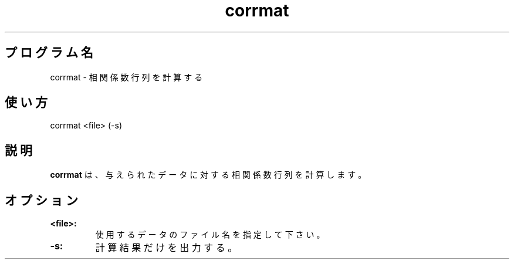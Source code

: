 .TH corrmat 1


.SH プログラム名
corrmat - 相関係数行列を計算する


.SH 使い方
corrmat <file> (-s)


.SH 説明
.PP
.B corrmat
は、与えられたデータに対する相関係数行列を計算します。


.SH オプション
.TP
.br
.B
<file>:
使用するデータのファイル名を指定して下さい。
.TP
.br
.B
-s:
計算結果だけを出力する。